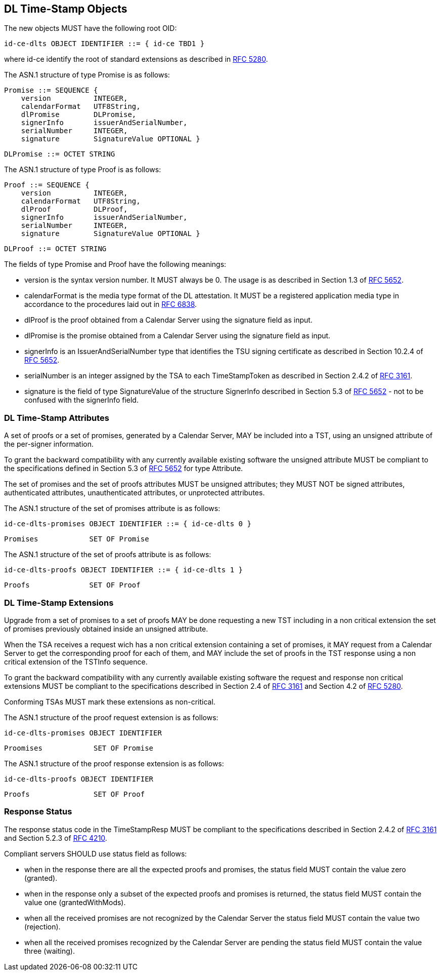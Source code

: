 == DL Time-Stamp Objects

The new objects MUST have the following root OID:

    id-ce-dlts OBJECT IDENTIFIER ::= { id-ce TBD1 }

where id-ce identify the root of standard extensions as described in <<RFC5280,RFC 5280>>.

The ASN.1 structure of type Promise is as follows:

    Promise ::= SEQUENCE {
        version          INTEGER,
        calendarFormat   UTF8String,
        dlPromise        DLPromise,
        signerInfo       issuerAndSerialNumber,
        serialNumber     INTEGER,
        signature        SignatureValue OPTIONAL }

    DLPromise ::= OCTET STRING

// N.B.: in un SEQUENCE il tag number è necessario solo se ci sono campi opzionalli
//       consecutivi dello stesso tipo, risolvere l'ambiguità - qui non succede.

The ASN.1 structure of type Proof is as follows:

    Proof ::= SEQUENCE {
        version          INTEGER,
        calendarFormat   UTF8String,
        dlProof          DLProof,
        signerInfo       issuerAndSerialNumber,
        serialNumber     INTEGER,
        signature        SignatureValue OPTIONAL }

    DLProof ::= OCTET STRING

The fields of type Promise and Proof have the following meanings:

[no-bullet]
* version is the syntax version number. It MUST always be 0.
  The usage is as described in Section 1.3 of <<RFC5652,RFC 5652>>.

* calendarFormat is the media type format of the DL attestation.
  It MUST be a registered application media type in accordance to
  the procedures laid out in <<RFC6838,RFC 6838>>.

* dlProof is the proof obtained from a Calendar Server using the signature field as input.

* dlPromise is the promise obtained from a Calendar Server using the signature field as input.

* signerInfo is an IssuerAndSerialNumber type that identifies the TSU
  signing certificate as described in Section 10.2.4 of <<RFC5652,RFC 5652>>.

* serialNumber is an integer assigned by the TSA to each TimeStampToken
  as described in Section 2.4.2 of <<RFC3161,RFC 3161>>.

* signature is the field of type SignatureValue of the structure SignerInfo described
  in Section 5.3 of <<RFC5652,RFC 5652>> - not to be confused with the signerInfo field.
// FIXME: ho aggiunto questo campo per maggior chiarezza e completezza
//        tuttavia non sono sicuro che non ci siano controindicazioni

=== DL Time-Stamp Attributes

A set of proofs or a set of promises, generated by a Calendar Server, MAY be included
into a TST, using an unsigned attribute of the per-signer information.

To grant the backward compatibility with any currently available existing software
the unsigned attribute MUST be compliant to the specifications defined
in Section 5.3 of <<RFC5652,RFC 5652>> for type Attribute.

The set of promises and the set of proofs attributes MUST be unsigned attributes;
they MUST NOT be signed attributes, authenticated attributes,
unauthenticated attributes, or unprotected attributes.

The ASN.1 structure of the set of promises attribute is as follows:

    id-ce-dlts-promises OBJECT IDENTIFIER ::= { id-ce-dlts 0 }

    Promises            SET OF Promise

The ASN.1 structure of the set of proofs attribute is as follows:

    id-ce-dlts-proofs OBJECT IDENTIFIER ::= { id-ce-dlts 1 }

    Proofs              SET OF Proof


=== DL Time-Stamp Extensions

Upgrade from a set of promises to a set of proofs MAY be done
requesting a new TST including in a non critical extension
the set of promises previously obtained inside an unsigned attribute.

When the TSA receives a request wich has a non critical extension
containing a set of promises,
it MAY request from a Calendar Server to get the corresponding proof
for each of them, and MAY include the set of proofs in the TST response
using a non critical extension of the TSTInfo sequence.

To grant the backward compatibility with any currently available existing software
the request and response non critical extensions MUST be compliant
to the specifications described in Section 2.4 of <<RFC3161,RFC 3161>>
and Section 4.2 of <<RFC5280,RFC 5280>>.

Conforming TSAs MUST mark these extensions as non-critical.

The ASN.1 structure of the proof request extension is as follows:

    id-ce-dlts-promises OBJECT IDENTIFIER

    Proomises            SET OF Promise

The ASN.1 structure of the proof response extension is as follows:

    id-ce-dlts-proofs OBJECT IDENTIFIER

    Proofs               SET OF Proof

=== Response Status

The response status code in the TimeStampResp MUST be compliant
to the specifications described in Section 2.4.2 of <<RFC3161,RFC 3161>>
and Section 5.2.3 of <<RFC4210,RFC 4210>>.

//FIXME: Siamo sicuri che non serva uno status specifico e distinto relativo agli oggetti dlts?
//       Se la TSA deve rispondere grantedWithMods per la marca PKI e granted per i dlts?
//       Non è meglio mettere un campo status dentro ogni set-of-promises e set-of-proofs?
Compliant servers SHOULD use status field as follows:

* when in the response there are all the expected proofs and promises,
  the status field MUST contain the value zero (granted).

* when in the response only a subset of the expected proofs and promises is returned,
  the status field MUST contain the value one (grantedWithMods).

* when all the received promises are not recognized by the Calendar Server
  the status field MUST contain the value two (rejection).

* when all the received promises recognized by the Calendar Server are pending
  the status field MUST contain the value three (waiting).
